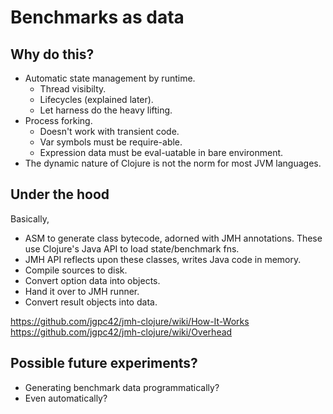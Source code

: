 






* Benchmarks as data

** Why do this?

- Automatic state management by runtime.
  + Thread visibilty.
  + Lifecycles (explained later).
  + Let harness do the heavy lifting.

- Process forking.
  + Doesn't work with transient code.
  + Var symbols must be require-able.
  + Expression data must be eval-uatable in bare environment.

- The dynamic nature of Clojure is not the norm for most JVM languages.

** Under the hood

Basically,

- ASM to generate class bytecode, adorned with JMH annotations.
  These use Clojure's Java API to load state/benchmark fns.
- JMH API reflects upon these classes, writes Java code in memory.
- Compile sources to disk.
- Convert option data into objects.
- Hand it over to JMH runner.
- Convert result objects into data.

https://github.com/jgpc42/jmh-clojure/wiki/How-It-Works
https://github.com/jgpc42/jmh-clojure/wiki/Overhead

** Possible future experiments?

- Generating benchmark data programmatically?
- Even automatically?
